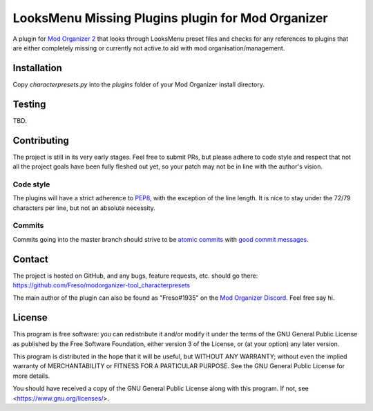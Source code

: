 LooksMenu Missing Plugins plugin for Mod Organizer
==================================================

A plugin for `Mod Organizer 2`_ that looks through LooksMenu preset files and
checks for any references to plugins that are either completely missing or
currently not active.to aid with mod organisation/management.

.. _Mod Organizer 2: https://github.com/Modorganizer2

Installation
------------

Copy `characterpresets.py` into the `plugins` folder of your Mod Organizer
install directory.

Testing
-------

TBD.

Contributing
------------

The project is still in its very early stages. Feel free to submit PRs,
but please adhere to code style and respect that not all the project
goals have been fully fleshed out yet, so your patch may not be in line
with the author's vision.

Code style
^^^^^^^^^^

The plugins will have a strict adherence to PEP8_, with the exception of
the line length. It is nice to stay under the 72/79 characters per line,
but not an absolute necessity.

.. _PEP8: https://www.python.org/dev/peps/pep-0008/

Commits
^^^^^^^

Commits going into the master branch should strive to be
`atomic commits`_ with `good commit messages`_.

.. _atomic commits: https://www.freshconsulting.com/atomic-commits/
.. _good commit messages: https://chris.beams.io/posts/git-commit/

Contact
-------

The project is hosted on GitHub, and any bugs, feature requests, etc.
should go there: https://github.com/Freso/modorganizer-tool_characterpresets

The main author of the plugin can also be found as "Freso#1935" on the
`Mod Organizer Discord`_. Feel free say hi.

.. _Mod Organizer Discord: https://discord.gg/xk2TwUF

License
-------

This program is free software: you can redistribute it and/or modify
it under the terms of the GNU General Public License as published by
the Free Software Foundation, either version 3 of the License, or
(at your option) any later version.

This program is distributed in the hope that it will be useful,
but WITHOUT ANY WARRANTY; without even the implied warranty of
MERCHANTABILITY or FITNESS FOR A PARTICULAR PURPOSE.  See the
GNU General Public License for more details.

You should have received a copy of the GNU General Public License
along with this program.  If not, see <https://www.gnu.org/licenses/>.
